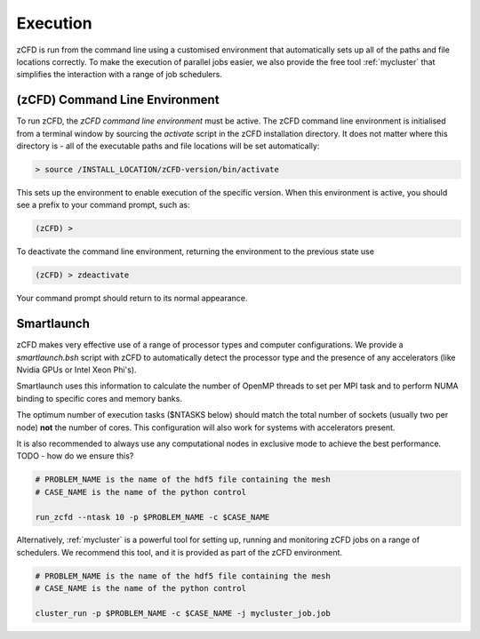 Execution
=========

zCFD is run from the command line using a customised environment that automatically sets up all of the paths and file locations correctly.  To make the execution of parallel jobs easier, we also provide the free tool :ref:`mycluster` that simplifies the interaction with a range of job schedulers.

.. _`zcfd-command`:

(zCFD) Command Line Environment
-------------------------------

To run zCFD, the *zCFD command line environment* must be active. The zCFD command line environment is initialised from a terminal window by sourcing the *activate* script in the zCFD installation directory.  It does not matter where this directory is - all of the executable paths and file locations will be set automatically:

.. code-block:: bash

	> source /INSTALL_LOCATION/zCFD-version/bin/activate

This sets up the environment to enable execution of the specific version. When this environment is active, you should see a prefix to your command prompt, such as:

.. code-block:: bash

    (zCFD) >

To deactivate the command line environment, returning the environment to the previous state use

.. code-block:: bash
	
    (zCFD) > zdeactivate

Your command prompt should return to its normal appearance.

Smartlaunch
-----------

zCFD makes very effective use of a range of processor types and computer configurations.  We provide a *smartlaunch.bsh* script with zCFD to automatically detect the processor type and the presence of any accelerators (like Nvidia GPUs or Intel Xeon Phi's).

Smartlaunch uses this information to calculate the number of OpenMP threads to set per MPI task and to perform NUMA binding to specific cores and memory banks.

The optimum number of execution tasks ($NTASKS below) should match the total number of sockets (usually two per node) **not** the number of cores.  This configuration will also work for systems with accelerators present.

It is also recommended to always use any computational nodes in exclusive mode to achieve the best performance. TODO - how do we ensure this?

.. code-block:: bash
	
    # PROBLEM_NAME is the name of the hdf5 file containing the mesh
    # CASE_NAME is the name of the python control 
    
    run_zcfd --ntask 10 -p $PROBLEM_NAME -c $CASE_NAME

Alternatively, :ref:`mycluster` is a powerful tool for setting up, running and monitoring zCFD jobs on a range of schedulers.  We recommend this tool, and it is provided as part of the zCFD environment.

.. code-block:: bash
	
    # PROBLEM_NAME is the name of the hdf5 file containing the mesh
    # CASE_NAME is the name of the python control 
    
    cluster_run -p $PROBLEM_NAME -c $CASE_NAME -j mycluster_job.job